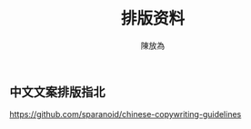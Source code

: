 #+TITLE: 排版资料
#+AUTHOR: 陳放為

**  中文文案排版指北
https://github.com/sparanoid/chinese-copywriting-guidelines
